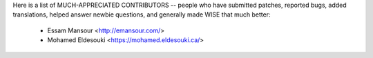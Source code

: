 Here is a list of MUCH-APPRECIATED CONTRIBUTORS --
people who have submitted patches, reported bugs, added translations, helped
answer newbie questions, and generally made WISE that much better:

    * Essam Mansour <http://emansour.com/>
    * Mohamed Eldesouki <https://mohamed.eldesouki.ca/>
